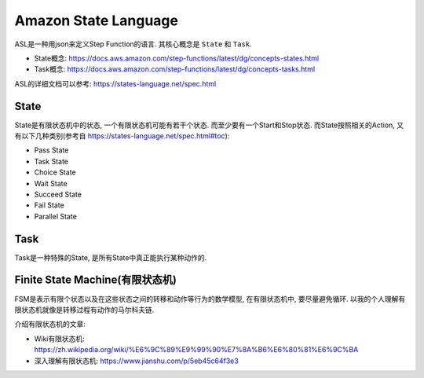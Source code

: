 .. _amazon_state_language:

Amazon State Language
==============================================================================
ASL是一种用json来定义Step Function的语言. 其核心概念是 ``State`` 和 ``Task``.

- State概念: https://docs.aws.amazon.com/step-functions/latest/dg/concepts-states.html
- Task概念: https://docs.aws.amazon.com/step-functions/latest/dg/concepts-tasks.html

ASL的详细文档可以参考: https://states-language.net/spec.html

.. _asl_state:

State
------------------------------------------------------------------------------

State是有限状态机中的状态, 一个有限状态机可能有若干个状态. 而至少要有一个Start和Stop状态. 而State按照相关的Action, 又有以下几种类别(参考自 https://states-language.net/spec.html#toc):

- Pass State
- Task State
- Choice State
- Wait State
- Succeed State
- Fail State
- Parallel State


.. _asl_task:

Task
------------------------------------------------------------------------------

Task是一种特殊的State, 是所有State中真正能执行某种动作的.



Finite State Machine(有限状态机)
------------------------------------------------------------------------------

FSM是表示有限个状态以及在这些状态之间的转移和动作等行为的数学模型, 在有限状态机中, 要尽量避免循环. 以我的个人理解有限状态机就像是转移过程有动作的马尔科夫链.

介绍有限状态机的文章:

- Wiki有限状态机: https://zh.wikipedia.org/wiki/%E6%9C%89%E9%99%90%E7%8A%B6%E6%80%81%E6%9C%BA
- 深入理解有限状态机: https://www.jianshu.com/p/5eb45c64f3e3
